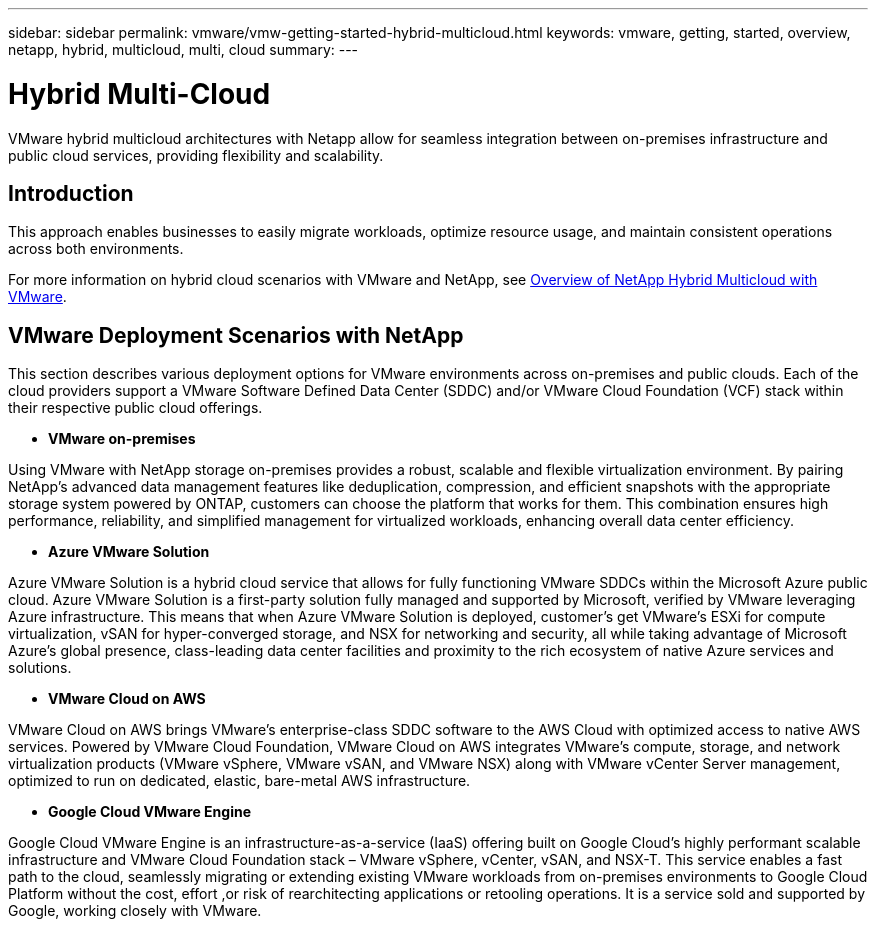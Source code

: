 ---
sidebar: sidebar
permalink: vmware/vmw-getting-started-hybrid-multicloud.html
keywords: vmware, getting, started, overview, netapp, hybrid, multicloud, multi, cloud
summary: 
---

= Hybrid Multi-Cloud
:hardbreaks:
:nofooter:
:icons: font
:linkattrs:
:imagesdir: ../media/

[.lead]
VMware hybrid multicloud architectures with Netapp allow for seamless integration between on-premises infrastructure and public cloud services, providing flexibility and scalability.

== Introduction

This approach enables businesses to easily migrate workloads, optimize resource usage, and maintain consistent operations across both environments.

For more information on hybrid cloud scenarios with VMware and NetApp, see link:https://docs.netapp.com/us-en/netapp-solutions/ehc/ehc-overview.html#vmware-cloud-options-in-public-cloud[Overview of NetApp Hybrid Multicloud with VMware].

== VMware Deployment Scenarios with NetApp

This section describes various deployment options for VMware environments across on-premises and public clouds. Each of the cloud providers support a VMware Software Defined Data Center (SDDC) and/or VMware Cloud Foundation (VCF) stack within their respective public cloud offerings.

* *VMware on-premises*

Using VMware with NetApp storage on-premises provides a robust, scalable and flexible virtualization environment. By pairing NetApp's advanced data management features like deduplication, compression, and efficient snapshots with the appropriate storage system powered by ONTAP, customers can choose the platform that works for them. This combination ensures high performance, reliability, and simplified management for virtualized workloads, enhancing overall data center efficiency.

* *Azure VMware Solution*

Azure VMware Solution is a hybrid cloud service that allows for fully functioning VMware SDDCs within the Microsoft Azure public cloud. Azure VMware Solution is a first-party solution fully managed and supported by Microsoft, verified by VMware leveraging Azure infrastructure. This means that when Azure VMware Solution is deployed, customer's get VMware's ESXi for compute virtualization, vSAN for hyper-converged storage, and NSX for networking and security, all while taking advantage of Microsoft Azure's global presence, class-leading data center facilities and proximity to the rich ecosystem of native Azure services and solutions.

* *VMware Cloud on AWS*

VMware Cloud on AWS brings VMware’s enterprise-class SDDC software to the AWS Cloud with optimized access to native AWS services. Powered by VMware Cloud Foundation, VMware Cloud on AWS integrates VMware's compute, storage, and network virtualization products (VMware vSphere, VMware vSAN, and VMware NSX) along with VMware vCenter Server management, optimized to run on dedicated, elastic, bare-metal AWS infrastructure.

* *Google Cloud VMware Engine*

Google Cloud VMware Engine is an infrastructure-as-a-service (IaaS) offering built on Google Cloud’s highly performant scalable infrastructure and VMware Cloud Foundation stack – VMware vSphere, vCenter, vSAN, and NSX-T. This service enables a fast path to the cloud, seamlessly migrating or extending existing VMware workloads from on-premises environments to Google Cloud Platform without the cost, effort ,or risk of rearchitecting applications or retooling operations. It is a service sold and supported by Google, working closely with VMware.